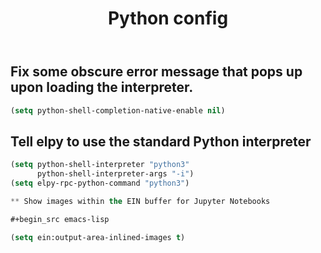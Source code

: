 
#+TITLE: Python config

** Fix some obscure error message that pops up upon loading the interpreter.

#+begin_src emacs-lisp
(setq python-shell-completion-native-enable nil)
#+end_src

** Tell elpy to use the standard Python interpreter

#+begin_src emacs-lisp
(setq python-shell-interpreter "python3"
      python-shell-interpreter-args "-i")
(setq elpy-rpc-python-command "python3")

** Show images within the EIN buffer for Jupyter Notebooks

#+begin_src emacs-lisp

(setq ein:output-area-inlined-images t)

#+end_src
